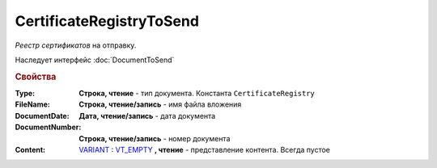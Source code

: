 CertificateRegistryToSend
=========================

*Реестр сертификатов*  на отправку.

Наследует интерфейс :doc:`DocumentToSend`

.. versionadded:: 5.5.0

.. deprecated:: 5.27.0
  Используйте :doc:`CustomDocumentToSend`


.. rubric:: Свойства

:Type:
  **Строка, чтение** - тип документа. Константа ``CertificateRegistry``

:FileName:
  **Строка, чтение/запись** - имя файла вложения

:DocumentDate:
  **Дата, чтение/запись** - дата документа

:DocumentNumber:
  **Строка, чтение/запись** - номер документа

:Content:
  `VARIANT <https://docs.microsoft.com/en-us/windows/win32/winauto/variant-structure>`_ : `VT_EMPTY <https://docs.microsoft.com/en-us/openspecs/windows_protocols/ms-oaut/3fe7db9f-5803-4dc4-9d14-5425d3f5461f>`_ **, чтение** - представление контента. Всегда пустое
